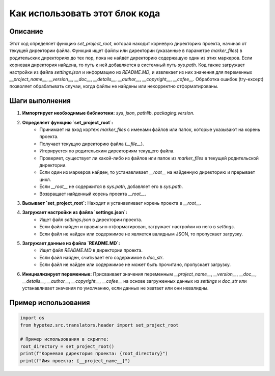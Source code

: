Как использовать этот блок кода
========================================================================================

Описание
-------------------------
Этот код определяет функцию `set_project_root`, которая находит корневую директорию проекта, начиная от текущей директории файла.  Функция ищет файлы или директории (указанные в параметре `marker_files`) в родительских директориях до тех пор, пока не найдёт директорию содержащую один из этих маркеров. Если корневая директория найдена, то путь к ней добавляется в системный путь `sys.path`.  Код также загружает настройки из файла `settings.json` и информацию из `README.MD`, и извлекает из них значения для переменных `__project_name__`, `__version__`, `__doc__`, `__details__`, `__author__`, `__copyright__`, `__cofee__`. Обработка ошибок (try-except) позволяет обрабатывать случаи, когда файлы не найдены или некорректно отформатированы.

Шаги выполнения
-------------------------
1. **Импортирует необходимые библиотеки:** `sys`, `json`, `pathlib`, `packaging.version`.
2. **Определяет функцию `set_project_root`:**
    - Принимает на вход кортеж `marker_files` с именами файлов или папок, которые указывают на корень проекта.
    - Получает текущую директорию файла (`__file__`).
    - Итерируется по родительским директориям текущего файла.
    - Проверяет, существует ли какой-либо из файлов или папок из `marker_files` в текущей родительской директории.
    - Если один из маркеров найден, то устанавливает `__root__` на найденную директорию и прерывает цикл.
    - Если `__root__` не содержится в `sys.path`, добавляет его в `sys.path`.
    - Возвращает найденный корень проекта `__root__`.
3. **Вызывает `set_project_root`:** Находит и устанавливает корень проекта в `__root__`.
4. **Загружает настройки из файла `settings.json`:**
    - Ищет файл `settings.json` в директории проекта.
    - Если файл найден и правильно отформатирован, загружает настройки из него в `settings`.
    - Если файл не найден или содержимое не является валидным JSON, то пропускает загрузку.
5. **Загружает данные из файла `README.MD`:**
    - Ищет файл `README.MD` в директории проекта.
    - Если файл найден, считывает его содержимое в `doc_str`.
    - Если файл не найден или содержимое не может быть прочитано, пропускает загрузку.
6. **Инициализирует переменные:** Присваивает значения переменным `__project_name__`, `__version__`, `__doc__`, `__details__`, `__author__`, `__copyright__`, `__cofee__` на основе загруженных данных из `settings` и `doc_str` или устанавливает значения по умолчанию, если данных не хватает или они невалидны.

Пример использования
-------------------------
.. code-block:: python

    import os
    from hypotez.src.translators.header import set_project_root

    # Пример использования в скрипте:
    root_directory = set_project_root()
    print(f"Корневая директория проекта: {root_directory}")
    print(f"Имя проекта: {__project_name__}")